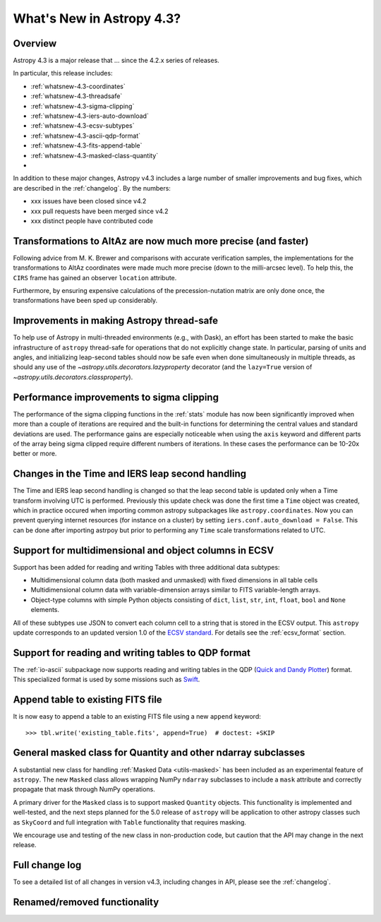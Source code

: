 .. doctest-skip-all

.. _whatsnew-4.3:

**************************
What's New in Astropy 4.3?
**************************

Overview
========

Astropy 4.3 is a major release that ...  since
the 4.2.x series of releases.

In particular, this release includes:

* :ref:`whatsnew-4.3-coordinates`
* :ref:`whatsnew-4.3-threadsafe`
* :ref:`whatsnew-4.3-sigma-clipping`
* :ref:`whatsnew-4.3-iers-auto-download`
* :ref:`whatsnew-4.3-ecsv-subtypes`
* :ref:`whatsnew-4.3-ascii-qdp-format`
* :ref:`whatsnew-4.3-fits-append-table`
* :ref:`whatsnew-4.3-masked-class-quantity`
*

In addition to these major changes, Astropy v4.3 includes a large number of
smaller improvements and bug fixes, which are described in the
:ref:`changelog`. By the numbers:

* xxx issues have been closed since v4.2
* xxx pull requests have been merged since v4.2
* xxx distinct people have contributed code

.. _whatsnew-4.3-coordinates:

Transformations to AltAz are now much more precise (and faster)
===============================================================

Following advice from M. K. Brewer and comparisons with accurate verification
samples, the implementations for the transformations to AltAz coordinates were
made much more precise (down to the milli-arcsec level).  To help this, the
``CIRS`` frame has gained an observer ``location`` attribute.

Furthermore, by ensuring expensive calculations of the precession-nutation
matrix are only done once, the transformations have been sped up considerably.

.. _whatsnew-4.3-threadsafe:

Improvements in making Astropy thread-safe
==========================================

To help use of Astropy in multi-threaded environments (e.g., with Dask), an
effort has been started to make the basic infrastructure of ``astropy``
thread-safe for operations that do not explicitly change state. In particular,
parsing of units and angles, and initializing leap-second tables should now be
safe even when done simultaneously in multiple threads, as should any use of
the `~astropy.utils.decorators.lazyproperty` decorator (and the ``lazy=True``
version of `~astropy.utils.decorators.classproperty`).

.. _whatsnew-4.3-sigma-clipping:

Performance improvements to sigma clipping
==========================================

The performance of the sigma clipping functions in the :ref:`stats` module has
now been significantly improved when more than a couple of iterations are
required and the built-in functions for determining the central values and
standard deviations are used. The performance gains are especially noticeable
when using the ``axis`` keyword and different parts of the array being sigma
clipped require different numbers of iterations. In these cases the performance
can be 10-20x better or more.

.. _whatsnew-4.3-iers-auto-download:

Changes in the Time and IERS leap second handling
=================================================

The Time and IERS leap second handling is changed so that the leap second table is
updated only when a Time transform involving UTC is performed. Previously this
update check was done the first time a ``Time`` object was created, which in
practice occured when importing common astropy subpackages like
``astropy.coordinates``. Now you can prevent querying internet resources (for
instance on a cluster) by setting ``iers.conf.auto_download = False``. This can
be done after importing astrpoy but prior to performing any ``Time`` scale
transformations related to UTC.

.. _whatsnew-4.3-ecsv-subtypes:

Support for multidimensional and object columns in ECSV
=======================================================

Support has been added for reading and writing Tables with three additional data
subtypes:

- Multidimensional column data (both masked and unmasked) with fixed dimensions
  in all table cells
- Multidimensional column data with variable-dimension arrays similar to FITS
  variable-length arrays.
- Object-type columns with simple Python objects consisting of
  ``dict``, ``list``, ``str``, ``int``, ``float``, ``bool`` and ``None``
  elements.

All of these subtypes use JSON to convert each column cell to a string that is
stored in the ECSV output. This ``astropy`` update corresponds to an updated
version 1.0 of the `ECSV standard
<https://github.com/astropy/astropy-APEs/blob/main/APE6.rst>`_. For details
see the :ref:`ecsv_format` section.

.. _whatsnew-4.3-ascii-qdp-format:

Support for reading and writing tables to QDP format
====================================================

The :ref:`io-ascii` subpackage now supports reading and writing tables in the
QDP (`Quick and Dandy Plotter <https://wwwastro.msfc.nasa.gov/qdp/>`_) format.
This specialized format is used by some missions such as `Swift
<https://www.nasa.gov/mission_pages/swift/main>`_.

.. _whatsnew-4.3-fits-append-table:

Append table to existing FITS file
==================================

It is now easy to append a table to an existing FITS file using a new ``append``
keyword::

    >>> tbl.write('existing_table.fits', append=True)  # doctest: +SKIP

.. _whatsnew-4.3-masked-class-quantity:

General masked class for Quantity and other ndarray subclasses
==============================================================

A substantial new class for handling :ref:`Masked Data <utils-masked>` has been
included as an experimental feature of ``astropy``. The new ``Masked`` class
allows wrapping NumPy ``ndarray`` subclasses to include a ``mask`` attribute
and correctly propagate that mask through NumPy operations.

A primary driver for the ``Masked`` class is to support masked ``Quantity``
objects. This functionality is implemented and well-tested, and the next steps
planned for the 5.0 release of ``astropy`` will be application to other astropy
classes such as ``SkyCoord`` and full integration with ``Table`` functionality
that requires masking.

We encourage use and testing of the new class in non-production code, but
caution that the API may change in the next release.

Full change log
===============

To see a detailed list of all changes in version v4.3, including changes in
API, please see the :ref:`changelog`.


Renamed/removed functionality
=============================
